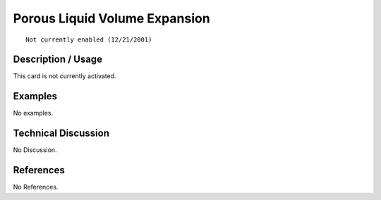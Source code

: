 **********************************
**Porous Liquid Volume Expansion**
**********************************

::

   Not currently enabled (12/21/2001)

-----------------------
**Description / Usage**
-----------------------

This card is not currently activated.

------------
**Examples**
------------

No examples.

-------------------------
**Technical Discussion**
-------------------------

No Discussion.



--------------
**References**
--------------

No References.